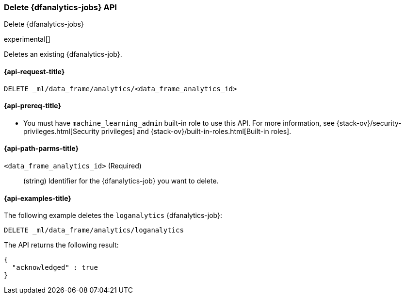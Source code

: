 [role="xpack"]
[testenv="platinum"]
[[delete-dfanalytics]]
=== Delete {dfanalytics-jobs} API
[subs="attributes"]
++++
<titleabbrev>Delete {dfanalytics-jobs}</titleabbrev>
++++

experimental[]

Deletes an existing {dfanalytics-job}.

[[ml-delete-dfanalytics-request]]
==== {api-request-title}

`DELETE _ml/data_frame/analytics/<data_frame_analytics_id>`

[[ml-delete-dfanalytics-prereq]]
==== {api-prereq-title}

* You must have `machine_learning_admin` built-in role to use this API. For more 
information, see {stack-ov}/security-privileges.html[Security privileges] and 
{stack-ov}/built-in-roles.html[Built-in roles].

[[ml-delete-dfanalytics-path-params]]
==== {api-path-parms-title}

`<data_frame_analytics_id>` (Required)::
  (string) Identifier for the {dfanalytics-job} you want to delete.

[[ml-delete-dfanalytics-example]]
==== {api-examples-title}

The following example deletes the `loganalytics` {dfanalytics-job}:

[source,js]
--------------------------------------------------
DELETE _ml/data_frame/analytics/loganalytics
--------------------------------------------------
// CONSOLE
// TEST[skip:TBD]

The API returns the following result:

[source,js]
----
{
  "acknowledged" : true
}
----
// TESTRESPONSE